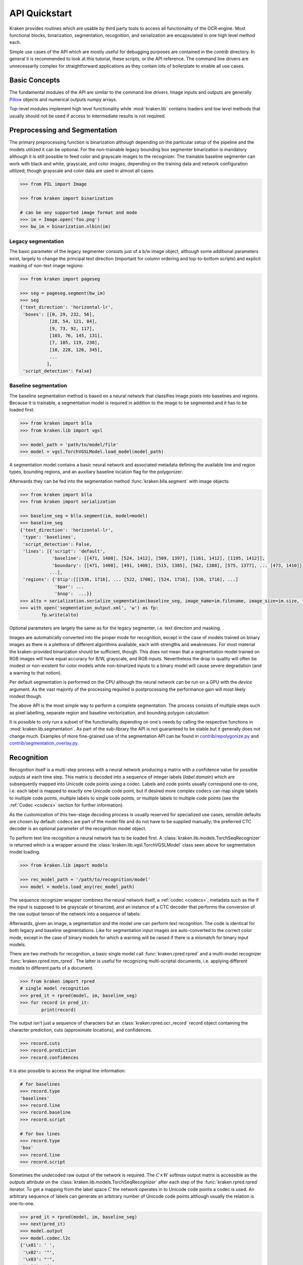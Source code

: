 API Quickstart
==============

Kraken provides routines which are usable by third party tools to access all
functionality of the OCR engine. Most functional blocks, binarization,
segmentation, recognition, and serialization are encapsulated in one high
level method each.

Simple use cases of the API which are mostly useful for debugging purposes are
contained in the `contrib` directory. In general it is recommended to look at
this tutorial, these scripts, or the API reference. The command line drivers
are unnecessarily complex for straightforward applications as they contain lots
of boilerplate to enable all use cases.

Basic Concepts
--------------

The fundamental modules of the API are similar to the command line drivers.
Image inputs and outputs are generally `Pillow <https://python-pillow.org/>`_
objects and numerical outputs numpy arrays.

Top-level modules implement high level functionality while :mod:`kraken.lib`
contains loaders and low level methods that usually should not be used if
access to intermediate results is not required.

Preprocessing and Segmentation
------------------------------

The primary preprocessing function is binarization although depending on the
particular setup of the pipeline and the models utilized it can be optional.
For the non-trainable legacy bounding box segmenter binarization is mandatory
although it is still possible to feed color and grayscale images to the
recognizer. The trainable baseline segmenter can work with black and white,
grayscale, and color images, depending on the training data and network
configuration utilized; though grayscale and color data are used in almost all
cases.

.. code-block:: python

        >>> from PIL import Image

        >>> from kraken import binarization

        # can be any supported image format and mode
        >>> im = Image.open('foo.png')
        >>> bw_im = binarization.nlbin(im)

Legacy segmentation
~~~~~~~~~~~~~~~~~~~

The basic parameter of the legacy segmenter consists just of a b/w image
object, although some additional parameters exist, largely to change the
principal text direction (important for column ordering and top-to-bottom
scripts) and explicit masking of non-text image regions:

.. code-block:: python

        >>> from kraken import pageseg

        >>> seg = pageseg.segment(bw_im)
        >>> seg
        {'text_direction': 'horizontal-lr',
         'boxes': [[0, 29, 232, 56],
                   [28, 54, 121, 84],
                   [9, 73, 92, 117],
                   [103, 76, 145, 131],
                   [7, 105, 119, 230],
                   [10, 228, 126, 345],
                   ...
                  ],
         'script_detection': False}

Baseline segmentation
~~~~~~~~~~~~~~~~~~~~~

The baseline segmentation method is based on a neural network that classifies
image pixels into baselines and regions. Because it is trainable, a
segmentation model is required in addition to the image to be segmented and
it has to be loaded first:

.. code-block:: python

        >>> from kraken import blla
        >>> from kraken.lib import vgsl

        >>> model_path = 'path/to/model/file'
        >>> model = vgsl.TorchVGSLModel.load_model(model_path)

A segmentation model contains a basic neural network and associated metadata
defining the available line and region types, bounding regions, and an
auxiliary baseline location flag for the polygonizer:

.. raw:: html
    :file: _static/kraken_segmodel.svg

Afterwards they can be fed into the segmentation method
:func:`kraken.blla.segment` with image objects:

.. code-block:: python

        >>> from kraken import blla
        >>> from kraken import serialization

        >>> baseline_seg = blla.segment(im, model=model)
        >>> baseline_seg
        {'text_direction': 'horizontal-lr',
         'type': 'baselines',
         'script_detection': False,
         'lines': [{'script': 'default',
                    'baseline': [[471, 1408], [524, 1412], [509, 1397], [1161, 1412], [1195, 1412]],
                    'boundary': [[471, 1408], [491, 1408], [515, 1385], [562, 1388], [575, 1377], ... [473, 1410]]},
                   ...],
         'regions': {'$tip':[[[536, 1716], ... [522, 1708], [524, 1716], [536, 1716], ...]
                     '$par': ...
                     '$nop':  ...}}
        >>> alto = serialization.serialize_segmentation(baseline_seg, image_name=im.filename, image_size=im.size, template='alto')
        >>> with open('segmentation_output.xml', 'w') as fp:
                fp.write(alto)

Optional parameters are largely the same as for the legacy segmenter, i.e. text
direction and masking.

Images are automatically converted into the proper mode for recognition, except
in the case of models trained on binary images as there is a plethora of
different algorithms available, each with strengths and weaknesses. For most
material the kraken-provided binarization should be sufficient, though. This
does not mean that a segmentation model trained on RGB images will have equal
accuracy for B/W, grayscale, and RGB inputs. Nevertheless the drop in quality
will often be modest or non-existent for color models while non-binarized
inputs to a binary model will cause severe degradation (and a warning to that
notion).

Per default segmentation is performed on the CPU although the neural network
can be run on a GPU with the `device` argument. As the vast majority of the
processing required is postprocessing the performance gain will most likely
modest though.

The above API is the most simple way to perform a complete segmentation. The
process consists of multiple steps such as pixel labelling, separate region and
baseline vectorization, and bounding polygon calculation:

.. raw:: html
    :file: _static/kraken_segmentation.svg

It is possible to only run a subset of the functionality depending on one's
needs by calling the respective functions in :mod:`kraken.lib.segmentation`. As
part of the sub-library the API is not guaranteed to be stable but it generally
does not change much. Examples of more fine-grained use of the segmentation API
can be found in `contrib/repolygonize.py
<https://github.com/mittagessen/kraken/blob/main/kraken/contrib/repolygonize.py>`_
and `contrib/segmentation_overlay.py
<https://github.com/mittagessen/kraken/blob/main/kraken/contrib/segmentation_overlay.py>`_.

Recognition
-----------

Recognition itself is a multi-step process with a neural network producing a
matrix with a confidence value for possible outputs at each time step. This
matrix is decoded into a sequence of integer labels (*label domain*) which are
subsequently mapped into Unicode code points using a codec. Labels and code
points usually correspond one-to-one, i.e. each label is mapped to exactly one
Unicode code point, but if desired more complex codecs can map single labels to
multiple code points, multiple labels to single code points, or multiple labels
to multiple code points (see the :ref:`Codec <codecs>` section for further
information).

.. _recognition_steps:

.. raw:: html
    :file: _static/kraken_recognition.svg

As the customization of this two-stage decoding process is usually reserved
for specialized use cases, sensible defaults are chosen by default: codecs are
part of the model file and do not have to be supplied manually; the preferred
CTC decoder is an optional parameter of the recognition model object.

To perform text line recognition a neural network has to be loaded first. A
:class:`kraken.lib.models.TorchSeqRecognizer` is returned which is a wrapper
around the :class:`kraken.lib.vgsl.TorchVGSLModel` class seen above for
segmentation model loading.

.. code-block:: python

        >>> from kraken.lib import models

        >>> rec_model_path = '/path/to/recognition/model'
        >>> model = models.load_any(rec_model_path)

The sequence recognizer wrapper combines the neural network itself, a
:ref:`codec <codecs>`, metadata such as the if the input is supposed to be
grayscale or binarized, and an instance of a CTC decoder that performs the
conversion of the raw output tensor of the network into a sequence of labels:

.. raw:: html
    :file: _static/kraken_torchseqrecognizer.svg

Afterwards, given an image, a segmentation and the model one can perform text
recognition. The code is identical for both legacy and baseline segmentations.
Like for segmentation input images are auto-converted to the correct color
mode, except in the case of binary models for which a warning will be raised if
there is a mismatch for binary input models.

There are two methods for recognition, a basic single model call
:func:`kraken.rpred.rpred` and a multi-model recognizer
:func:`kraken.rpred.mm_rpred`. The latter is useful for recognizing
multi-scriptal documents, i.e. applying different models to different parts of
a document.

.. code-block:: python

        >>> from kraken import rpred
        # single model recognition
        >>> pred_it = rpred(model, im, baseline_seg)
        >>> for record in pred_it:
                print(record)

The output isn't just a sequence of characters but an
:class:`kraken.rpred.ocr_record` record object containing the character
prediction, cuts (approximate locations), and confidences.

.. code-block:: python

        >>> record.cuts
        >>> record.prediction
        >>> record.confidences

it is also possible to access the original line information:

.. code-block:: python

        # for baselines
        >>> record.type
        'baselines'
        >>> record.line
        >>> record.baseline
        >>> record.script

        # for box lines
        >>> record.type
        'box'
        >>> record.line
        >>> record.script

Sometimes the undecoded raw output of the network is required. The :math:`C
\times W` softmax output matrix is accessible as the `outputs` attribute on the
:class:`kraken.lib.models.TorchSeqRecognizer` after each step of the
:func:`kraken.rpred.rpred` iterator. To get a mapping from the label space
:math:`C` the network operates in to Unicode code points a codec is used. An
arbitrary sequence of labels can generate an arbitrary number of Unicode code
points although usually the relation is one-to-one.

.. code-block:: python

        >>> pred_it = rpred(model, im, baseline_seg)
        >>> next(pred_it)
        >>> model.output
        >>> model.codec.l2c
        {'\x01': ' ',
         '\x02': '"',
         '\x03': "'",
         '\x04': '(',
         '\x05': ')',
         '\x06': '-',
         '\x07': '/',
         ...
        }

There are several different ways to convert the output matrix to a sequence of
labels that can be decoded into a character sequence. These are contained in
:mod:`kraken.lib.ctc_decoder` with
:func:`kraken.lib.ctc_decoder.greedy_decoder` being the default.

XML Parsing
-----------

Sometimes it is desired to take the data in an existing XML serialization
format like PageXML or ALTO and apply an OCR function on it. The
:mod:`kraken.lib.xml` module includes parsers extracting information into data
structures processable with minimal transformtion by the functional blocks:

.. code-block:: python

        >>> from kraken.lib import xml

        >>> alto_doc = '/path/to/alto'
        >>> xml.parse_alto(alto_doc)
        {'image': '/path/to/image/file',
         'type': 'baselines',
         'lines': [{'baseline': [(24, 2017), (25, 2078)],
                    'boundary': [(69, 2016), (70, 2077), (20, 2078), (19, 2017)],
                    'text': '',
                    'script': 'default'},
                   {'baseline': [(79, 2016), (79, 2041)],
                    'boundary': [(124, 2016), (124, 2041), (74, 2041), (74, 2016)],
                    'text': '',
                    'script': 'default'}, ...],
         'regions': {'Image/Drawing/Figure': [[(-5, 3398), (207, 3398), (207, 2000), (-5, 2000)],
                                              [(253, 3292), (668, 3292), (668, 3455), (253, 3455)],
                                              [(216, -4), (1015, -4), (1015, 534), (216, 534)]],
                     'Handwritten text': [[(2426, 3367), (2483, 3367), (2483, 3414), (2426, 3414)],
                                          [(1824, 3437), (2072, 3437), (2072, 3514), (1824, 3514)]],
                     ...}
        }

        >>> page_doc = '/path/to/page'
        >>> xml.parse_page(page_doc)
        {'image': '/path/to/image/file',
         'type': 'baselines',
         'lines': [{'baseline': [(24, 2017), (25, 2078)],
                    'boundary': [(69, 2016), (70, 2077), (20, 2078), (19, 2017)],
                    'text': '',
                    'script': 'default'},
                   {'baseline': [(79, 2016), (79, 2041)],
                    'boundary': [(124, 2016), (124, 2041), (74, 2041), (74, 2016)],
                    'text': '',
                    'script': 'default'}, ...],
         'regions': {'Image/Drawing/Figure': [[(-5, 3398), (207, 3398), (207, 2000), (-5, 2000)],
                                              [(253, 3292), (668, 3292), (668, 3455), (253, 3455)],
                                              [(216, -4), (1015, -4), (1015, 534), (216, 534)]],
                     'Handwritten text': [[(2426, 3367), (2483, 3367), (2483, 3414), (2426, 3414)],
                                          [(1824, 3437), (2072, 3437), (2072, 3514), (1824, 3514)]],
                     ...}


Serialization
-------------

The serialization module can be used to transform the :class:`ocr_records
<kraken.rpred.ocr_record>` returned by the prediction iterator into a text
based (most often XML) format for archival. The module renders `jinja2
<https://jinja.palletsprojects.com>`_ templates in `kraken/templates` through
the :func:`kraken.serialization.serialize` function.

.. code-block:: python

        >>> from kraken.lib import serialization

        >>> records = [record for record in pred_it]
        >>> alto = serialization.serialize(records, image_name='path/to/image', image_size=im.size, template='alto')
        >>> with open('output.xml', 'w') as fp:
                fp.write(alto)


Training
--------

Training is largely implemented with the `pytorch lightning
<https://www.pytorchlightning.ai/>`_ framework. There are separate
`LightningModule`s for recognition and segmentation training and a small
wrapper around the lightning's `Trainer` class that mainly sets up model
handling and verbosity options for the CLI.


.. code-block:: python

        >>> from kraken.lib.train import RecognitionModel, KrakenTrainer
        >>> ground_truth = glob.glob('training/*.xml')
        >>> training_files = ground_truth[:250] # training data is shuffled internally
        >>> evaluation_files = ground_truth[250:]
        >>> model = RecognitionModel(training_data=training_files, evaluation_data=evaluation_files, format_type='xml', augment=True)
        >>> trainer = KrakenTrainer()
        >>> trainer.fit(model)

Likewise for a baseline and region segmentation model:

.. code-block:: python

        >>> from kraken.lib.train import SegmentationModel, KrakenTrainer
        >>> ground_truth = glob.glob('training/*.xml')
        >>> training_files = ground_truth[:250] # training data is shuffled internally
        >>> evaluation_files = ground_truth[250:]
        >>> model = SegmentationModel(training_data=training_files, evaluation_data=evaluation_files, format_type='xml', augment=True)
        >>> trainer = KrakenTrainer()
        >>> trainer.fit(model)

When the `fit()` method is called the dataset is initialized and the training
commences. Both can take quite a bit of time. To get insight into what exactly
is happening the standard `lightning callbacks
<https://pytorch-lightning.readthedocs.io/en/latest/common/trainer.html#callbacks>`_
can be attached to the trainer object:

.. code-block:: python

        >>> from pytorch_lightning.callbacks import Callback
        >>> from kraken.lib.train import RecognitionModel, KrakenTrainer
        >>> class MyPrintingCallback(Callback):
            def on_init_start(self, trainer):
                print("Starting to init trainer!")

            def on_init_end(self, trainer):
                print("trainer is init now")

            def on_train_end(self, trainer, pl_module):
                print("do something when training ends")
        >>> ground_truth = glob.glob('training/*.xml')
        >>> training_files = ground_truth[:250] # training data is shuffled internally
        >>> evaluation_files = ground_truth[250:]
        >>> model = RecognitionModel(training_data=training_files, evaluation_data=evaluation_files, format_type='xml', augment=True)
        >>> trainer = KrakenTrainer(enable_progress_bar=False, callbacks=[MyPrintingCallback])
        >>> trainer.fit(model)
        Starting to init trainer!
        trainer is init now

This is only a small subset of the training functionality. It is suggested to
have a closer look at the command line parameters for features as transfer
learning, region and baseline filtering, training continuation, and so on.

